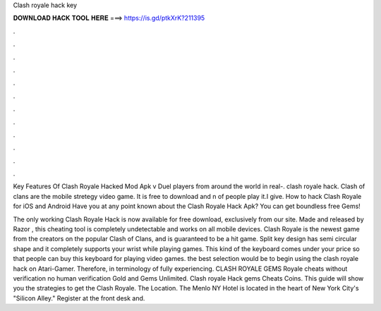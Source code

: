 Clash royale hack key



𝐃𝐎𝐖𝐍𝐋𝐎𝐀𝐃 𝐇𝐀𝐂𝐊 𝐓𝐎𝐎𝐋 𝐇𝐄𝐑𝐄 ===> https://is.gd/ptkXrK?211395



.



.



.



.



.



.



.



.



.



.



.



.

Key Features Of Clash Royale Hacked Mod Apk v Duel players from around the world in real-. clash royale hack. Clash of clans are the mobile stretegy video game. It is free to download and n of people play it.I give. How to hack Clash Royale for iOS and Android Have you at any point known about the Clash Royale Hack Apk? You can get boundless free Gems!

The only working Clash Royale Hack is now available for free download, exclusively from our site. Made and released by Razor , this cheating tool is completely undetectable and works on all mobile devices. Clash Royale is the newest game from the creators on the popular Clash of Clans, and is guaranteed to be a hit game. Split key design has semi circular shape and it completely supports your wrist while playing games. This kind of the keyboard comes under your price so that people can buy this keyboard for playing video games. the best selection would be to begin using the clash royale hack on Atari-Gamer. Therefore, in terminology of fully experiencing. CLASH ROYALE GEMS  Royale cheats without verification no human verification Gold and Gems Unlimited. Clash royale Hack gems Cheats Coins. This guide will show you the strategies to get the Clash Royale. The Location. The Menlo NY Hotel is located in the heart of New York City's "Silicon Alley." Register at the front desk and.
